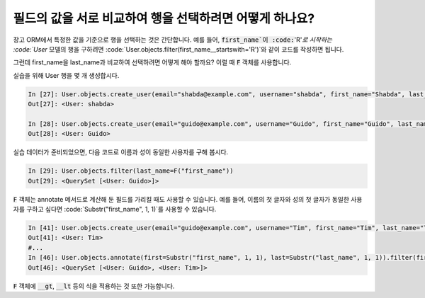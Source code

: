필드의 값을 서로 비교하여 행을 선택하려면 어떻게 하나요?
==============================================================================

장고 ORM에서 특정한 값을 기준으로 행을 선택하는 것은 간단합니다. 예를 들어, :code:`first_name`이 :code:`'R'`로 시작하는 :code:`User` 모델의 행을 구하려면
:code:`User.objects.filter(first_name__startswith='R')`와 같이 코드를 작성하면 됩니다.

그런데 first_name을 last_name과 비교하여 선택하려면 어떻게 해야 할까요? 이럴 때 :code:`F` 객체를 사용합니다.

실습을 위해 User 행을 몇 개 생성합시다.


.. code-block:: ipython

    In [27]: User.objects.create_user(email="shabda@example.com", username="shabda", first_name="Shabda", last_name="Raaj")
    Out[27]: <User: shabda>

    In [28]: User.objects.create_user(email="guido@example.com", username="Guido", first_name="Guido", last_name="Guido")
    Out[28]: <User: Guido>

실습 데이터가 준비되었으면, 다음 코드로 이름과 성이 동일한 사용자를 구해 봅시다.


.. code-block:: ipython

    In [29]: User.objects.filter(last_name=F("first_name"))
    Out[29]: <QuerySet [<User: Guido>]>

:code:`F` 객체는 annotate 메서드로 계산해 둔 필드를 가리킬 때도 사용할 수 있습니다. 예를 들어, 이름의 첫 글자와 성의 첫 글자가 동일한 사용자를 구하고 싶다면  :code:`Substr("first_name", 1, 1)`를 사용할 수 있습니다.

.. code-block:: ipython

    In [41]: User.objects.create_user(email="guido@example.com", username="Tim", first_name="Tim", last_name="Teters")
    Out[41]: <User: Tim>
    #...
    In [46]: User.objects.annotate(first=Substr("first_name", 1, 1), last=Substr("last_name", 1, 1)).filter(first=F("last"))
    Out[46]: <QuerySet [<User: Guido>, <User: Tim>]>

:code:`F` 객체에 :code:`__gt`, :code:`__lt` 등의 식을 적용하는 것 또한 가능합니다.

